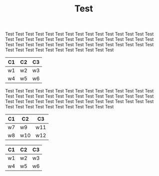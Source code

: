 #+TITLE: Test

Test Test Test Test Test Test Test Test Test Test Test Test Test Test
Test Test Test Test Test Test Test Test Test Test Test Test Test Test
Test Test Test Test Test Test Test Test Test Test Test Test Test Test
Test Test Test Test Test Test Test Test Test Test Test Test Test Test

#+name: table1
| C1 | C2 | C3 |
|----+----+----|
| w1 | w2 | w3 |
| w4 | w5 | w6 |

Test Test Test Test Test Test Test Test Test Test Test Test Test Test
Test Test Test Test Test Test Test Test Test Test Test Test Test Test
Test Test Test Test Test Test Test Test Test Test Test Test Test Test
Test Test Test Test Test Test Test Test Test Test Test Test Test Test

#+name: table
| C1 | C2  | C3  |
|----+-----+-----|
| w7 | w9  | w11 |
| w8 | w10 | w12 |

#+name: table1 #
| C1 | C2 | C3 |
|----+----+----|
| w1 | w2 | w3 |
| w4 | w5 | w6 |
